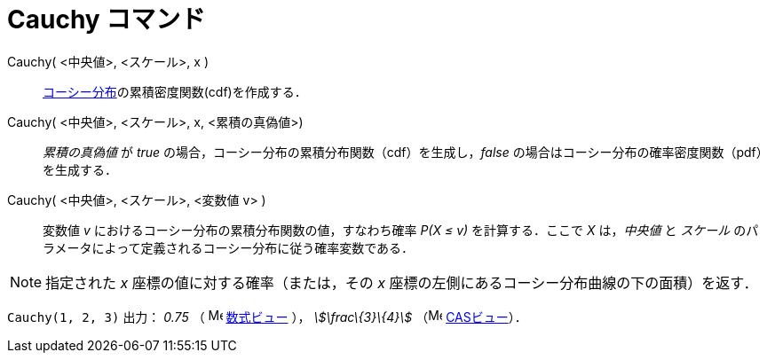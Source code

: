 = Cauchy コマンド
ifdef::env-github[:imagesdir: /ja/modules/ROOT/assets/images]

Cauchy( <中央値>, <スケール>, x )::
  https://en.wikipedia.org/wiki/ja:%E3%82%B3%E3%83%BC%E3%82%B7%E3%83%BC%E5%88%86%E5%B8%83[コーシー分布]の累積密度関数(cdf)を作成する．
Cauchy( <中央値>, <スケール>, x, <累積の真偽値>)::
  _累積の真偽値_ が _true_ の場合，コーシー分布の累積分布関数（cdf）を生成し，_false_
  の場合はコーシー分布の確率密度関数（pdf）を生成する．
Cauchy( <中央値>, <スケール>, <変数値 v> )::
  変数値 _v_ におけるコーシー分布の累積分布関数の値，すなわち確率 _P(X ≤ v)_ を計算する．ここで _X_ は，_中央値_ と
  _スケール_ のパラメータによって定義されるコーシー分布に従う確率変数である．

[NOTE]
====

指定された _x_ 座標の値に対する確率（または，その _x_ 座標の左側にあるコーシー分布曲線の下の面積）を返す．

====

[EXAMPLE]
====

`++Cauchy(1, 2, 3)++` 出力： _0.75_ （ image:16px-Menu_view_algebra.svg.png[Menu view algebra.svg,width=16,height=16]
xref:/数式ビュー.adoc[数式ビュー] ）， _stem:[\frac\{3}\{4}]_ （image:16px-Menu_view_cas.svg.png[Menu view
cas.svg,width=16,height=16] xref:/CASビュー.adoc[CASビュー]）．

====
